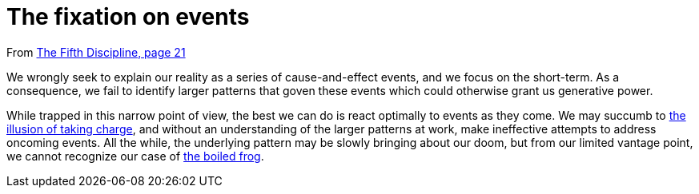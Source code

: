 = The fixation on events

From <<the-fifth-discipline#the-fifth-discipline, The Fifth Discipline, page 21>>

We wrongly seek to explain our reality as a series of cause-and-effect events, and we focus on the short-term. As a consequence, we fail to identify larger patterns that goven these events which could otherwise grant us generative power.

While trapped in this narrow point of view, the best we can do is react optimally to events as they come. We may succumb to <<the-illusion-of-taking-charge#the-illusion-of-taking-charge,the illusion of taking charge>>, and without an understanding of the larger patterns at work, make ineffective attempts to address oncoming events. All the while, the underlying pattern may be slowly bringing about our doom, but from our limited vantage point, we cannot recognize our case of <<the-boiled-frog#the-boiled-frog,the boiled frog>>.